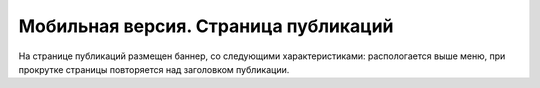 #####################################
Мобильная версия. Страница публикаций
#####################################

На странице публикаций размещен баннер, со следующими характеристиками: распологается выше меню, при прокрутке страницы повторяется над заголовком публикации. 
